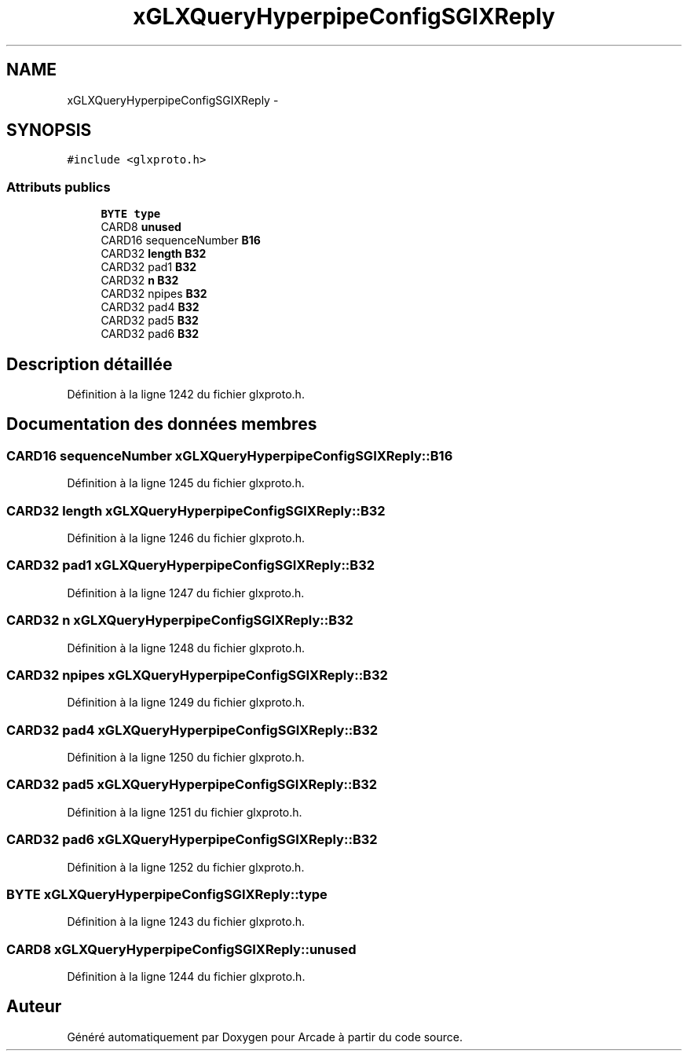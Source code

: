 .TH "xGLXQueryHyperpipeConfigSGIXReply" 3 "Mercredi 30 Mars 2016" "Version 1" "Arcade" \" -*- nroff -*-
.ad l
.nh
.SH NAME
xGLXQueryHyperpipeConfigSGIXReply \- 
.SH SYNOPSIS
.br
.PP
.PP
\fC#include <glxproto\&.h>\fP
.SS "Attributs publics"

.in +1c
.ti -1c
.RI "\fBBYTE\fP \fBtype\fP"
.br
.ti -1c
.RI "CARD8 \fBunused\fP"
.br
.ti -1c
.RI "CARD16 sequenceNumber \fBB16\fP"
.br
.ti -1c
.RI "CARD32 \fBlength\fP \fBB32\fP"
.br
.ti -1c
.RI "CARD32 pad1 \fBB32\fP"
.br
.ti -1c
.RI "CARD32 \fBn\fP \fBB32\fP"
.br
.ti -1c
.RI "CARD32 npipes \fBB32\fP"
.br
.ti -1c
.RI "CARD32 pad4 \fBB32\fP"
.br
.ti -1c
.RI "CARD32 pad5 \fBB32\fP"
.br
.ti -1c
.RI "CARD32 pad6 \fBB32\fP"
.br
.in -1c
.SH "Description détaillée"
.PP 
Définition à la ligne 1242 du fichier glxproto\&.h\&.
.SH "Documentation des données membres"
.PP 
.SS "CARD16 sequenceNumber xGLXQueryHyperpipeConfigSGIXReply::B16"

.PP
Définition à la ligne 1245 du fichier glxproto\&.h\&.
.SS "CARD32 \fBlength\fP xGLXQueryHyperpipeConfigSGIXReply::B32"

.PP
Définition à la ligne 1246 du fichier glxproto\&.h\&.
.SS "CARD32 pad1 xGLXQueryHyperpipeConfigSGIXReply::B32"

.PP
Définition à la ligne 1247 du fichier glxproto\&.h\&.
.SS "CARD32 \fBn\fP xGLXQueryHyperpipeConfigSGIXReply::B32"

.PP
Définition à la ligne 1248 du fichier glxproto\&.h\&.
.SS "CARD32 npipes xGLXQueryHyperpipeConfigSGIXReply::B32"

.PP
Définition à la ligne 1249 du fichier glxproto\&.h\&.
.SS "CARD32 pad4 xGLXQueryHyperpipeConfigSGIXReply::B32"

.PP
Définition à la ligne 1250 du fichier glxproto\&.h\&.
.SS "CARD32 pad5 xGLXQueryHyperpipeConfigSGIXReply::B32"

.PP
Définition à la ligne 1251 du fichier glxproto\&.h\&.
.SS "CARD32 pad6 xGLXQueryHyperpipeConfigSGIXReply::B32"

.PP
Définition à la ligne 1252 du fichier glxproto\&.h\&.
.SS "\fBBYTE\fP xGLXQueryHyperpipeConfigSGIXReply::type"

.PP
Définition à la ligne 1243 du fichier glxproto\&.h\&.
.SS "CARD8 xGLXQueryHyperpipeConfigSGIXReply::unused"

.PP
Définition à la ligne 1244 du fichier glxproto\&.h\&.

.SH "Auteur"
.PP 
Généré automatiquement par Doxygen pour Arcade à partir du code source\&.
